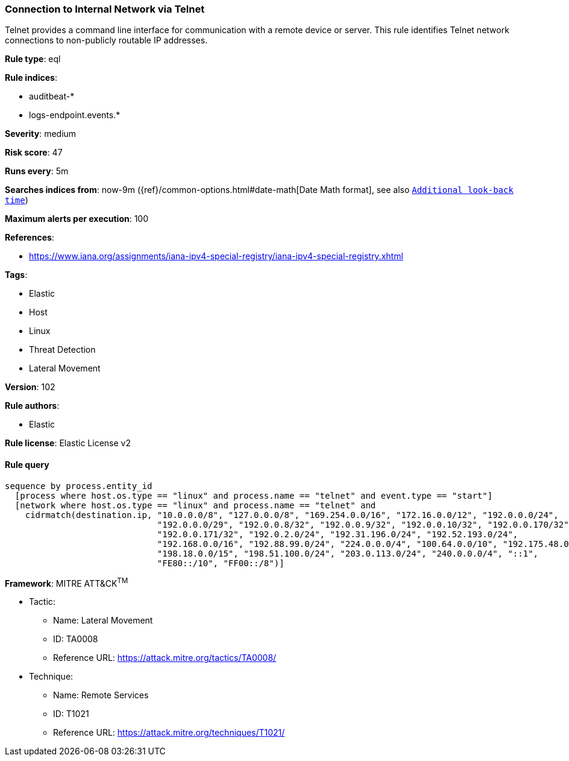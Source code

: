 [[prebuilt-rule-8-7-2-connection-to-internal-network-via-telnet]]
=== Connection to Internal Network via Telnet

Telnet provides a command line interface for communication with a remote device or server. This rule identifies Telnet network connections to non-publicly routable IP addresses.

*Rule type*: eql

*Rule indices*: 

* auditbeat-*
* logs-endpoint.events.*

*Severity*: medium

*Risk score*: 47

*Runs every*: 5m

*Searches indices from*: now-9m ({ref}/common-options.html#date-math[Date Math format], see also <<rule-schedule, `Additional look-back time`>>)

*Maximum alerts per execution*: 100

*References*: 

* https://www.iana.org/assignments/iana-ipv4-special-registry/iana-ipv4-special-registry.xhtml

*Tags*: 

* Elastic
* Host
* Linux
* Threat Detection
* Lateral Movement

*Version*: 102

*Rule authors*: 

* Elastic

*Rule license*: Elastic License v2


==== Rule query


[source, js]
----------------------------------
sequence by process.entity_id
  [process where host.os.type == "linux" and process.name == "telnet" and event.type == "start"]
  [network where host.os.type == "linux" and process.name == "telnet" and
    cidrmatch(destination.ip, "10.0.0.0/8", "127.0.0.0/8", "169.254.0.0/16", "172.16.0.0/12", "192.0.0.0/24",
                              "192.0.0.0/29", "192.0.0.8/32", "192.0.0.9/32", "192.0.0.10/32", "192.0.0.170/32",
                              "192.0.0.171/32", "192.0.2.0/24", "192.31.196.0/24", "192.52.193.0/24",
                              "192.168.0.0/16", "192.88.99.0/24", "224.0.0.0/4", "100.64.0.0/10", "192.175.48.0/24",
                              "198.18.0.0/15", "198.51.100.0/24", "203.0.113.0/24", "240.0.0.0/4", "::1",
                              "FE80::/10", "FF00::/8")]

----------------------------------

*Framework*: MITRE ATT&CK^TM^

* Tactic:
** Name: Lateral Movement
** ID: TA0008
** Reference URL: https://attack.mitre.org/tactics/TA0008/
* Technique:
** Name: Remote Services
** ID: T1021
** Reference URL: https://attack.mitre.org/techniques/T1021/
